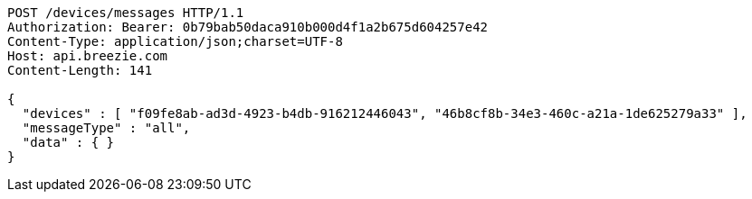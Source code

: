 [source,http,options="nowrap"]
----
POST /devices/messages HTTP/1.1
Authorization: Bearer: 0b79bab50daca910b000d4f1a2b675d604257e42
Content-Type: application/json;charset=UTF-8
Host: api.breezie.com
Content-Length: 141

{
  "devices" : [ "f09fe8ab-ad3d-4923-b4db-916212446043", "46b8cf8b-34e3-460c-a21a-1de625279a33" ],
  "messageType" : "all",
  "data" : { }
}
----